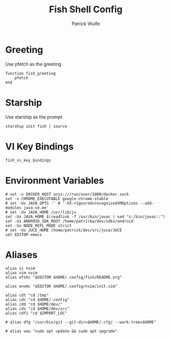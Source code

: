 #+TITLE: Fish Shell Config
#+AUTHOR: Patrick Wulfe
#+PROPERTY: header-args:fish :tangle config.fish

* Greeting
Use pfetch as the greeting
#+begin_src fish
function fish_greeting
    pfetch
end
#+end_src

* Starship
Use starship as the prompt
#+begin_src fish
starship init fish | source
#+end_src

* VI Key Bindings
#+begin_src fish
fish_vi_key_bindings
#+end_src

* Environment Variables
#+begin_src fish
# set -x DOCKER_HOST unix:///run/user/1000/docker.sock
set -x CHROME_EXECUTABLE google-chrome-stable
# set -Ux JAVA_OPTS '' # '-XX:+IgnoreUnrecognizedVMOptions --add-modules java.se.ee'
# set -Ux JAVA_HOME /usr/lib/jv
set -Ux JAVA_HOME $(readlink -f /usr/bin/javac | sed "s:/bin/javac::")
set -Ux ANDROID_SDK_ROOT /home/patrickw/dev/sdks/android
set -Ux NODE_REPL_MODE strict
# set -Ux JUCE_HOME /home/patrick/dev/src/juce/JUCE
set EDITOR emacs
#+end_src

* Aliases
#+begin_src fish
alias vi nvim
alias vim nvim
alias efshc "$EDITOR $HOME/.config/fish/README.org"

alias envmc "$EDITOR $HOME/.config/nvim/init.vim"

alias cdt "cd /tmp"
alias cdc "cd $HOME/.config"
alias cdd "cd $HOME/dev/"
alias cds "cd $HOME/dev/src"
alias cdfi "cd $IMPORT_LOC"

# alias dfg "/usr/bin/git --git-dir=$HOME/.cfg/ --work-tree=$HOME"

# alias uwu "sudo apt update && sudo apt upgrade"
#+end_src
